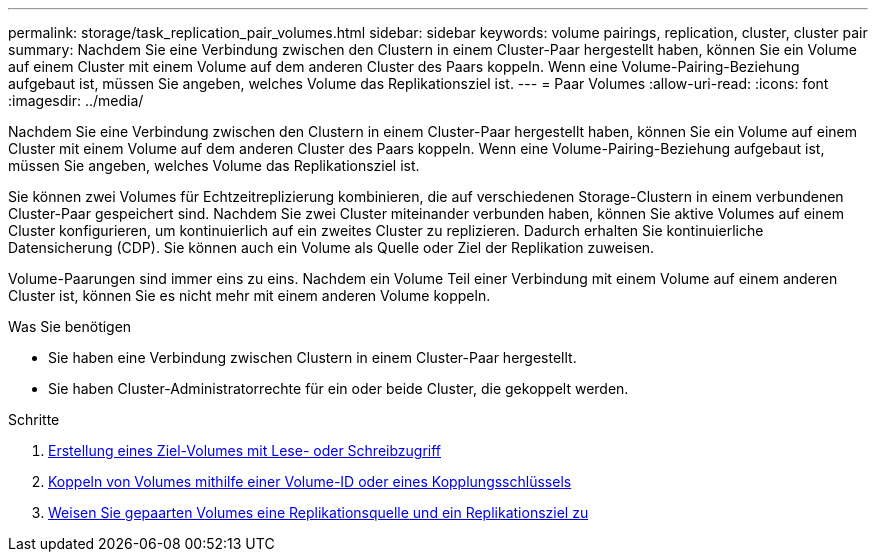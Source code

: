---
permalink: storage/task_replication_pair_volumes.html 
sidebar: sidebar 
keywords: volume pairings, replication, cluster, cluster pair 
summary: Nachdem Sie eine Verbindung zwischen den Clustern in einem Cluster-Paar hergestellt haben, können Sie ein Volume auf einem Cluster mit einem Volume auf dem anderen Cluster des Paars koppeln. Wenn eine Volume-Pairing-Beziehung aufgebaut ist, müssen Sie angeben, welches Volume das Replikationsziel ist. 
---
= Paar Volumes
:allow-uri-read: 
:icons: font
:imagesdir: ../media/


[role="lead"]
Nachdem Sie eine Verbindung zwischen den Clustern in einem Cluster-Paar hergestellt haben, können Sie ein Volume auf einem Cluster mit einem Volume auf dem anderen Cluster des Paars koppeln. Wenn eine Volume-Pairing-Beziehung aufgebaut ist, müssen Sie angeben, welches Volume das Replikationsziel ist.

Sie können zwei Volumes für Echtzeitreplizierung kombinieren, die auf verschiedenen Storage-Clustern in einem verbundenen Cluster-Paar gespeichert sind. Nachdem Sie zwei Cluster miteinander verbunden haben, können Sie aktive Volumes auf einem Cluster konfigurieren, um kontinuierlich auf ein zweites Cluster zu replizieren. Dadurch erhalten Sie kontinuierliche Datensicherung (CDP). Sie können auch ein Volume als Quelle oder Ziel der Replikation zuweisen.

Volume-Paarungen sind immer eins zu eins. Nachdem ein Volume Teil einer Verbindung mit einem Volume auf einem anderen Cluster ist, können Sie es nicht mehr mit einem anderen Volume koppeln.

.Was Sie benötigen
* Sie haben eine Verbindung zwischen Clustern in einem Cluster-Paar hergestellt.
* Sie haben Cluster-Administratorrechte für ein oder beide Cluster, die gekoppelt werden.


.Schritte
. xref:task_replication_create_a_target_volume_with_read_write_access.adoc[Erstellung eines Ziel-Volumes mit Lese- oder Schreibzugriff]
. xref:task_replication_pair_volumes_using_volume_id_or_pairing_key.adoc[Koppeln von Volumes mithilfe einer Volume-ID oder eines Kopplungsschlüssels]
. xref:task_replication_assign_replication_source_and_target_to_paired_volumes.adoc[Weisen Sie gepaarten Volumes eine Replikationsquelle und ein Replikationsziel zu]

